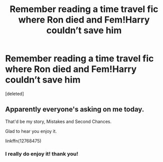 #+TITLE: Remember reading a time travel fic where Ron died and Fem!Harry couldn’t save him

* Remember reading a time travel fic where Ron died and Fem!Harry couldn’t save him
:PROPERTIES:
:Score: 2
:DateUnix: 1548132769.0
:DateShort: 2019-Jan-22
:FlairText: Fic Search
:END:
[deleted]


** Apparently everyone's asking on me today.

That'd be my story, Mistakes and Second Chances.

Glad to hear you enjoy it.

linkffn(12768475)
:PROPERTIES:
:Author: Imumybuddy
:Score: 4
:DateUnix: 1548134055.0
:DateShort: 2019-Jan-22
:END:

*** I really do enjoy it! thank you!
:PROPERTIES:
:Author: egyolk
:Score: 1
:DateUnix: 1548134108.0
:DateShort: 2019-Jan-22
:END:
